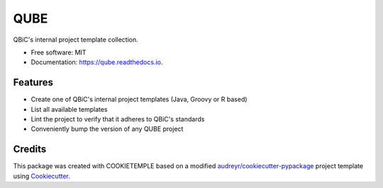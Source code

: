 ====
QUBE
====


.. image:: https://github.com/qbicsoftware/qube/workflows/Build%20SEIR%20Package/badge.svg
        :alt: Github Workflow Build QUBE Status

.. image:: https://github.com/qbicsoftware/qube/workflows/Run%20SEIR%20Tox%20Test%20Suite/badge.svg
        :alt: Github Workflow Tests Status

.. image:: https://img.shields.io/pypi/v/qube.svg
        :target: https://pypi.python.org/pypi/qube

.. image:: https://readthedocs.org/projects/qube/badge/?version=latest
        :target: https://qube.readthedocs.io/en/latest/?badge=latest
        :alt: Documentation Status

.. image:: https://flat.badgen.net/dependabot/thepracticaldev/dev.to?icon=dependabot
    :alt: Dependabot Enabled


QBiC's internal project template collection.

* Free software: MIT
* Documentation: https://qube.readthedocs.io.


Features
--------

* Create one of QBiC's internal project templates (Java, Groovy or R based)
* List all available templates
* Lint the project to verify that it adheres to QBiC's standards
* Conveniently bump the version of any QUBE project

Credits
-------

This package was created with COOKIETEMPLE based on a modified `audreyr/cookiecutter-pypackage`_ project template using Cookiecutter_.

.. _Cookiecutter: https://github.com/audreyr/cookiecutter
.. _`audreyr/cookiecutter-pypackage`: https://github.com/audreyr/cookiecutter-pypackage
